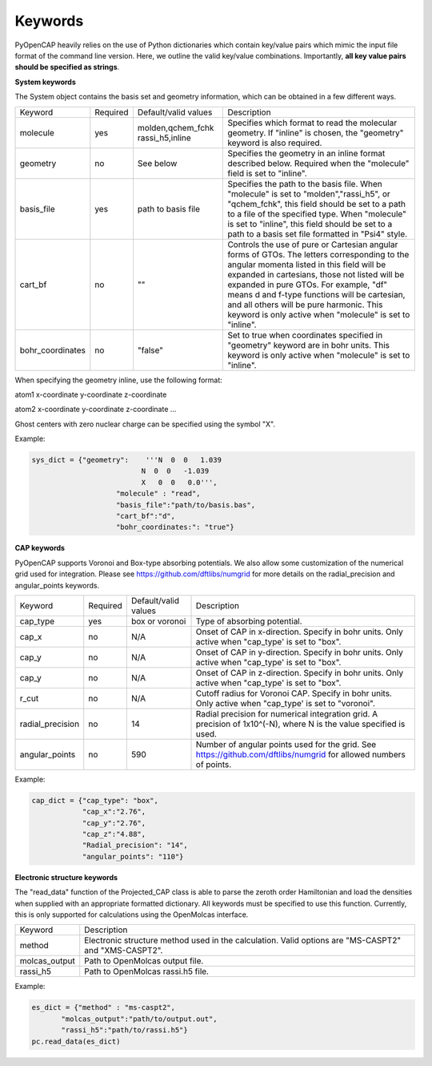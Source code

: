 Keywords
=======================
PyOpenCAP heavily relies on the use of Python dictionaries which contain key/value pairs
which mimic the input file format of the command line version. Here, we outline the valid 
key/value combinations. Importantly, **all key value pairs should be specified as strings**.

**System keywords**

The System object contains the basis set and geometry information, which can be obtained
in a few different ways.

+------------------+----------+----------------------+---------------------------------------------------------------------------------------------------------------------------------------------------------------------+
| Keyword          | Required | Default/valid values | Description                                                                                                                                                         |
+------------------+----------+----------------------+---------------------------------------------------------------------------------------------------------------------------------------------------------------------+
| molecule         | yes      | molden,qchem_fchk    | Specifies which format to read the molecular geometry. If "inline" is chosen,                                                                                       |
|                  |          | rassi_h5,inline      | the "geometry" keyword is also required.                                                                                                                            |
+------------------+----------+----------------------+---------------------------------------------------------------------------------------------------------------------------------------------------------------------+
| geometry         | no       | See below            | Specifies the geometry in an inline format described below. Required when the                                                                                       |
|                  |          |                      | "molecule" field is set to "inline".                                                                                                                                |
+------------------+----------+----------------------+---------------------------------------------------------------------------------------------------------------------------------------------------------------------+
| basis_file       | yes      | path to basis file   | Specifies the path to the basis file. When "molecule" is set to "molden","rassi_h5", or "qchem_fchk",                                                               |
|                  |          |                      | this field should be set to a path to a file of the specified type. When "molecule" is set to                                                                       |
|                  |          |                      | "inline", this field should be set to a path to a basis set file formatted in "Psi4" style.                                                                         |
+------------------+----------+----------------------+---------------------------------------------------------------------------------------------------------------------------------------------------------------------+
| cart_bf          | no       | ""                   | Controls the use of pure or Cartesian angular forms of GTOs. The letters corresponding to the angular momenta listed in this field will be expanded in cartesians,  |
|                  |          |                      | those not listed will be expanded in pure GTOs. For example, "df" means d and f-type                                                                                |
|                  |          |                      | functions will be cartesian, and all others will be pure harmonic. This keyword is only active                                                                      |
|                  |          |                      | when "molecule" is set to "inline".                                                                                                                                 |
+------------------+----------+----------------------+---------------------------------------------------------------------------------------------------------------------------------------------------------------------+
| bohr_coordinates | no       | "false"              | Set to true when coordinates specified in "geometry" keyword are in bohr units. This keyword is only active when "molecule" is set to "inline".                     |
+------------------+----------+----------------------+---------------------------------------------------------------------------------------------------------------------------------------------------------------------+

When specifying the geometry inline, use the following format:

atom1 x-coordinate y-coordinate z-coordinate 

atom2 x-coordinate y-coordinate z-coordinate ...

Ghost centers with zero nuclear charge can be specified using the symbol "X".

Example:

.. code-block:: python

    sys_dict = {"geometry":    '''N  0  0   1.039
                              N  0  0   -1.039
                              X   0  0   0.0''',
            		"molecule" : "read",
            		"basis_file":"path/to/basis.bas",
            		"cart_bf":"d",
            		"bohr_coordinates:": "true"}

**CAP keywords**

PyOpenCAP supports Voronoi and Box-type absorbing potentials. We also allow some customization
of the numerical grid used for integration. Please see https://github.com/dftlibs/numgrid for
more details on the radial_precision and angular_points keywords.

+------------------+----------+----------------------+--------------------------------------------------------------------------------------------------------------------+
| Keyword          | Required | Default/valid values | Description                                                                                                        |
+------------------+----------+----------------------+--------------------------------------------------------------------------------------------------------------------+
| cap_type         | yes      | box or voronoi       | Type of absorbing potential.                                                                                       |
+------------------+----------+----------------------+--------------------------------------------------------------------------------------------------------------------+
| cap_x            | no       | N/A                  | Onset of CAP in x-direction. Specify in bohr units. Only active when "cap_type' is set to "box".                   |
+------------------+----------+----------------------+--------------------------------------------------------------------------------------------------------------------+
| cap_y            | no       | N/A                  | Onset of CAP in y-direction. Specify in bohr units. Only active when "cap_type' is set to "box".                   |
+------------------+----------+----------------------+--------------------------------------------------------------------------------------------------------------------+
| cap_y            | no       | N/A                  | Onset of CAP in z-direction. Specify in bohr units. Only active when "cap_type' is set to "box".                   |
+------------------+----------+----------------------+--------------------------------------------------------------------------------------------------------------------+
| r_cut            | no       | N/A                  | Cutoff radius for Voronoi CAP. Specify in bohr units. Only active when "cap_type' is set to "voronoi".             |
+------------------+----------+----------------------+--------------------------------------------------------------------------------------------------------------------+
| radial_precision | no       | 14                   | Radial precision for numerical integration grid. A precision of 1x10^(-N), where N is the value specified is used. |
+------------------+----------+----------------------+--------------------------------------------------------------------------------------------------------------------+
| angular_points   | no       | 590                  | Number of angular points used for the grid. See https://github.com/dftlibs/numgrid for allowed numbers of points.  |
+------------------+----------+----------------------+--------------------------------------------------------------------------------------------------------------------+

Example:

.. code-block:: python

    cap_dict = {"cap_type": "box",
            	"cap_x":"2.76",
            	"cap_y":"2.76",
            	"cap_z":"4.88",
            	"Radial_precision": "14",
            	"angular_points": "110"}

**Electronic structure keywords**

The "read_data" function of the Projected_CAP class is able to parse the zeroth order Hamiltonian
and load the densities when supplied with an appropriate formatted dictionary. All keywords
must be specified to use this function. Currently, this is only supported for calculations
using the OpenMolcas interface.

+---------------+------------------------------------------------------------------------------------------------------+
| Keyword       | Description                                                                                          |
+---------------+------------------------------------------------------------------------------------------------------+
| method        | Electronic structure method used in the calculation. Valid options are "MS-CASPT2" and "XMS-CASPT2". |
+---------------+------------------------------------------------------------------------------------------------------+
| molcas_output | Path to OpenMolcas output file.                                                                      |
+---------------+------------------------------------------------------------------------------------------------------+
| rassi_h5      | Path to OpenMolcas rassi.h5 file.                                                                    |
+---------------+------------------------------------------------------------------------------------------------------+

Example:

.. code-block:: python
	
    es_dict = {"method" : "ms-caspt2",
           "molcas_output":"path/to/output.out",
           "rassi_h5":"path/to/rassi.h5"}
    pc.read_data(es_dict)



